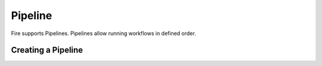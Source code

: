 Pipeline
========

Fire supports Pipelines. Pipelines allow running workflows in defined order.

Creating a Pipeline
--------------------


